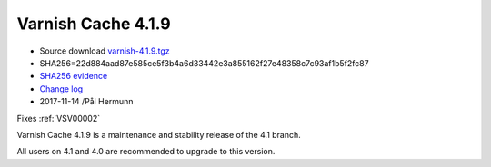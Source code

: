 .. _rel4.1.9:

Varnish Cache 4.1.9
===================

* Source download `varnish-4.1.9.tgz </downloads/varnish-4.1.9.tgz>`_

* SHA256=22d884aad87e585ce5f3b4a6d33442e3a855162f27e48358c7c93af1b5f2fc87

* `SHA256 evidence <https://git.alpinelinux.org/aports/tree/main/varnish/APKBUILD?id=336cc11a149e0b1e44bf74c1ba3fa8aa340a828f>`_

* `Change log <https://github.com/varnishcache/varnish-cache/blob/4.1/doc/changes.rst>`_

* 2017-11-14 /Pål Hermunn

Fixes :ref:`VSV00002`

Varnish Cache 4.1.9 is a maintenance and stability release of the 4.1 branch.

All users on 4.1 and 4.0 are recommended to upgrade to this version.
